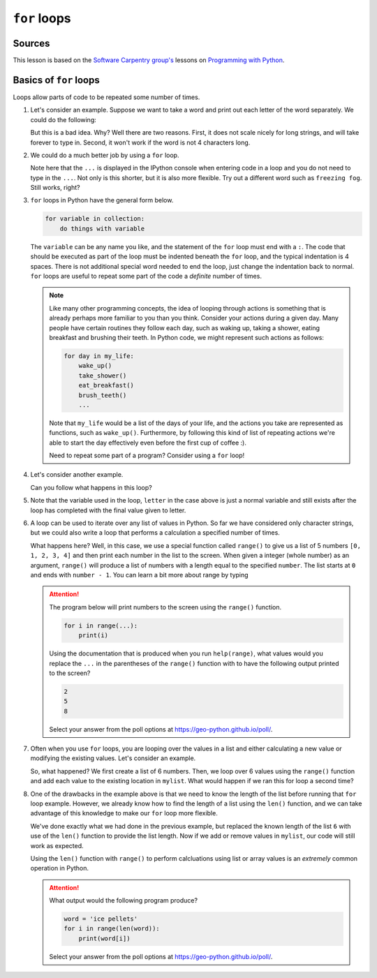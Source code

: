 ``for`` loops
=============

Sources
-------

This lesson is based on the `Software Carpentry group's <http://software-carpentry.org/>`__ lessons on `Programming with Python <http://swcarpentry.github.io/python-novice-inflammation/>`__.

Basics of ``for`` loops
-----------------------

Loops allow parts of code to be repeated some number of times.

1. Let's consider an example.
   Suppose we want to take a word and print out each letter of the word separately.
   We could do the following:

   .. ipython:: python

    word = 'snow'
    print(word[0])
    print(word[1])
    print(word[2])
    print(word[3])

   But this is a bad idea.
   Why?
   Well there are two reasons.
   First, it does not scale nicely for long strings, and will take forever to type in.
   Second, it won't work if the word is not 4 characters long.

   .. ipython:: python

    word = 'ice'
    print(word[0])
    print(word[1])
    print(word[2])
    print(word[3])

2. We could do a much better job by using a ``for`` loop.

   .. ipython:: python

    word = 'snow'
    for char in word:
        print(char)

   Note here that the ``...`` is displayed in the IPython console when entering code in a loop and you do not need to type in the ``...``.
   Not only is this shorter, but it is also more flexible.
   Try out a different word such as ``freezing fog``.
   Still works, right?

3. ``for`` loops in Python have the general form below.

   .. code:: python

    for variable in collection:
        do things with variable

   The ``variable`` can be any name you like, and the statement of the ``for`` loop must end with a ``:``.
   The code that should be executed as part of the loop must be indented beneath the ``for`` loop, and the typical indentation is 4 spaces.
   There is not additional special word needed to end the loop, just change the indentation back to normal.
   ``for`` loops are useful to repeat some part of the code a *definite* number of times.

   .. note::

    Like many other programming concepts, the idea of looping through actions is something that is already perhaps more familiar to you than you think.
    Consider your actions during a given day.
    Many people have certain routines they follow each day, such as waking up, taking a shower, eating breakfast and brushing their teeth.
    In Python code, we might represent such actions as follows:

    .. code:: python

        for day in my_life:
            wake_up()
            take_shower()
            eat_breakfast()
            brush_teeth()
            ...
            
    Note that ``my_life`` would be a list of the days of your life, and the actions you take are represented as functions, such as ``wake_up()``.
    Furthermore, by following this kind of list of repeating actions we're able to start the day effectively even before the first cup of coffee :).

    Need to repeat some part of a program?
    Consider using a ``for`` loop!

4. Let's consider another example.

   .. ipython:: python

    length = 0
    for letter in 'blizzard':
        length = length + 1
    
    print('There are', length, 'letters')

   Can you follow what happens in this loop?

5. Note that the variable used in the loop, ``letter`` in the case above is just a normal variable and still exists after the loop has completed with the final value given to letter.

   .. ipython:: python

    letter = 'x'
    for letter in 'sleet':
        print(letter)
    print('After the loop, letter is', letter)

6. A loop can be used to iterate over any list of values in Python.
   So far we have considered only character strings, but we could also write a loop that performs a calculation a specified number of times.

   .. ipython:: python

    for value in range(5):
        print(value)

   What happens here?
   Well, in this case, we use a special function called ``range()`` to give us a list of 5 numbers ``[0, 1, 2, 3, 4]`` and then print each number in the list to the screen.
   When given a integer (whole number) as an argument, ``range()`` will produce a list of numbers with a length equal to the specified ``number``.
   The list starts at ``0`` and ends with ``number - 1``.
   You can learn a bit more about range by typing

   .. ipython:: python

    help(range)

   .. attention::

        The program below will print numbers to the screen using the ``range()`` function.

        .. code:: python

            for i in range(...):
                print(i)
        
        Using the documentation that is produced when you run ``help(range)``, what values would you replace the ``...`` in the parentheses of the ``range()`` function with to have the following output printed to the screen?

        .. code:: python

            2
            5
            8

        Select your answer from the poll options at https://geo-python.github.io/poll/.

7. Often when you use ``for`` loops, you are looping over the values in a list and either calculating a new value or modifying the existing values.
   Let's consider an example.

   .. ipython:: python

    mylist = [0.0, 1.0, 2.0, 3.0, 4.0, 5.0]
    print(mylist)
    for i in range(6):
        mylist[i] = mylist[i] + i
    print(mylist)
    
   So, what happened?
   We first create a list of 6 numbers.
   Then, we loop over 6 values using the ``range()`` function and add each value to the existing location in ``mylist``.
   What would happen if we ran this for loop a second time?

8. One of the drawbacks in the example above is that we need to know the length of the list before running that ``for`` loop example.
   However, we already know how to find the length of a list using the ``len()`` function, and we can take advantage of this knowledge to make our ``for`` loop more flexible.

   .. ipython:: python

    for i in range(len(mylist)):
        mylist[i] = mylist[i] + i
    print(mylist)

   We've done exactly what we had done in the previous example, but replaced the known length of the list ``6`` with use of the ``len()`` function to provide the list length.
   Now if we add or remove values in ``mylist``, our code will still work as expected.

   .. ipython:: python

    mylist.append(18.0)
    mylist.append(21.0)
    print(mylist)
    for i in range(len(mylist)):
        mylist[i] = mylist[i] + i
    print(mylist)

   Using the ``len()`` function with ``range()`` to perform calcluations using list or array values is an *extremely* common operation in Python.

   .. attention::

        What output would the following program produce?

        .. code:: python

            word = 'ice pellets'
            for i in range(len(word)):
                print(word[i])
        
        Select your answer from the poll options at https://geo-python.github.io/poll/.
